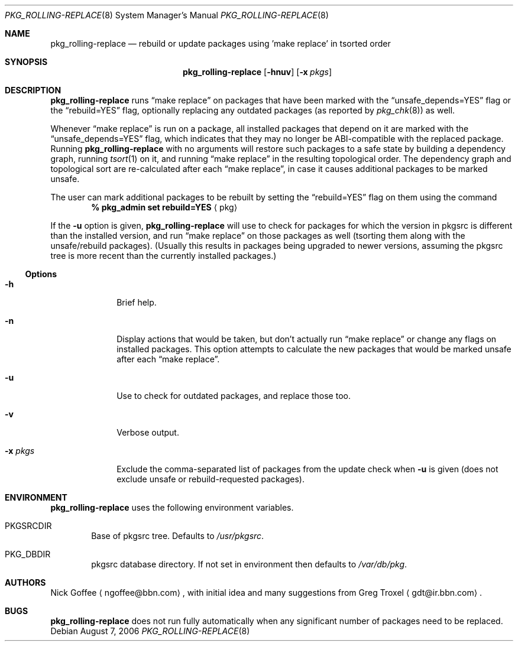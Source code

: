 .\" $NetBSD: pkg_rolling-replace.8,v 1.2 2006/12/06 10:41:29 wiz Exp $
.Dd August 7, 2006
.Dt PKG_ROLLING-REPLACE 8
.Os
.Sh NAME
.Nm pkg_rolling-replace
.Nd rebuild or update packages using 'make replace' in tsorted order
.Sh SYNOPSIS
.Nm
.Op Fl hnuv
.Op Fl x Ar pkgs
.Sh DESCRIPTION
.Nm
runs
.Dq make replace
on packages that have been marked with the
.Dq unsafe_depends=YES
flag or the
.Dq rebuild=YES
flag, optionally replacing any outdated packages (as reported by
.Xr pkg_chk 8 )
as well.
.Pp
Whenever
.Dq make replace
is run on a package, all installed packages
that depend on it are marked with the
.Dq unsafe_depends=YES
flag, which indicates that they may no longer be ABI-compatible
with the replaced package.
Running
.Nm
with no arguments will restore such packages to a safe state by
building a dependency graph, running
.Xr tsort 1
on it, and running
.Dq make replace
in the resulting topological order.
The dependency graph and topological sort are re-calculated after each
.Dq make replace ,
in case it causes additional packages to be marked unsafe.
.Pp
The user can mark additional packages to be rebuilt by setting the
.Dq rebuild=YES
flag on them using the command
.Dl % pkg_admin set rebuild=YES Aq pkg
.Pp
If the
.Fl u
option is given,
.Nm
will use
.Xl pkg_chk 8
to check for packages for which the version in pkgsrc is different
than the installed version, and run
.Dq make replace
on those packages as well (tsorting them along with the unsafe/rebuild
packages).
(Usually this results in packages being upgraded to newer versions,
assuming the pkgsrc tree is more recent than the currently installed
packages.)
.Ss Options
.Bl -tag -width xxxxxxxx
.It Fl h
Brief help.
.It Fl n
Display actions that would be taken, but don't actually run
.Dq make replace
or change any flags on installed packages.
This option attempts to calculate the new packages that would be
marked unsafe after each
.Dq make replace .
.It Fl u
Use
.Xl pkg_chk 8
to check for outdated packages, and replace those too.
.It Fl v
Verbose output.
.It Fl x Ar pkgs
Exclude the comma-separated list of packages from the update check
when
.Fl u
is given (does not exclude unsafe or rebuild-requested packages).
.El
.Sh ENVIRONMENT
.Nm
uses the following environment variables.
.Bl -tag -width xxxx
.It Ev PKGSRCDIR
Base of pkgsrc tree.
Defaults to
.Pa /usr/pkgsrc .
.It Ev PKG_DBDIR
pkgsrc database directory.
If not set in environment then defaults to
.Pa /var/db/pkg .
.El
.Sh AUTHORS
.An -nosplit
.An Nick Goffee
.Aq ngoffee@bbn.com ,
with initial idea and many suggestions from
.An Greg Troxel
.Aq gdt@ir.bbn.com .
.Sh BUGS
.Nm
does not run fully automatically when any significant number of
packages need to be replaced.
